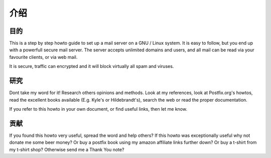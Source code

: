 介绍
====================

目的
--------

This is a step by step howto guide to set up a mail server on a GNU / Linux system. It is easy to follow, but you end up with a powerfull secure mail server.
The server accepts unlimited domains and users, and all mail can be read via your favourite clients, or via web mail.

It is secure, traffic can encrypted and it will block virtually all spam and viruses.

研究
--------

Dont take my word for it! Research others opinions and methods. Look at my references, look at Postfix.org's howtos, read the excellent books available (E.g. Kyle's or Hildebrandt's), search the web or read the proper documentation.

If you refer to this howto in your own document, or find useful links, then let me know.

贡献
----------

If you found this howto very useful, spread the word and help others?
If this howto was exceptionally useful why not donate me some beer money?
Or buy a postfix book using my amazon affiliate links further down?
Or buy a t-shirt from my t-shirt shop?
Otherwise send me a Thank You note?
